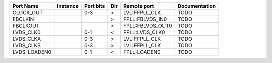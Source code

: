 +--------------+----------+-----------+-----+------------------+---------------+
|    Port Name | Instance | Port bits | Dir |      Remote port | Documentation |
+==============+==========+===========+=====+==================+===============+
|    CLOCK_OUT |          |       0-3 |   > |    LVL:FFPLL_CLK |          TODO |
+--------------+----------+-----------+-----+------------------+---------------+
|      FBCLKIN |          |           |   > |  FPLL:FBLVDS_IN0 |          TODO |
+--------------+----------+-----------+-----+------------------+---------------+
|     FBCLKOUT |          |           |   < | FPLL:FBLVDS_OUT0 |          TODO |
+--------------+----------+-----------+-----+------------------+---------------+
|    LVDS_CLK0 |          |       0-1 |   < |   FPLL:LVDS_CLK0 |          TODO |
+--------------+----------+-----------+-----+------------------+---------------+
|    LVDS_CLKA |          |       0-3 |   > |    LVL:FFPLL_CLK |          TODO |
+--------------+----------+-----------+-----+------------------+---------------+
|    LVDS_CLKB |          |       0-3 |   > |    LVL:FFPLL_CLK |          TODO |
+--------------+----------+-----------+-----+------------------+---------------+
| LVDS_LOADEN0 |          |       0-1 |   < |     FPLL:LOADEN0 |          TODO |
+--------------+----------+-----------+-----+------------------+---------------+
